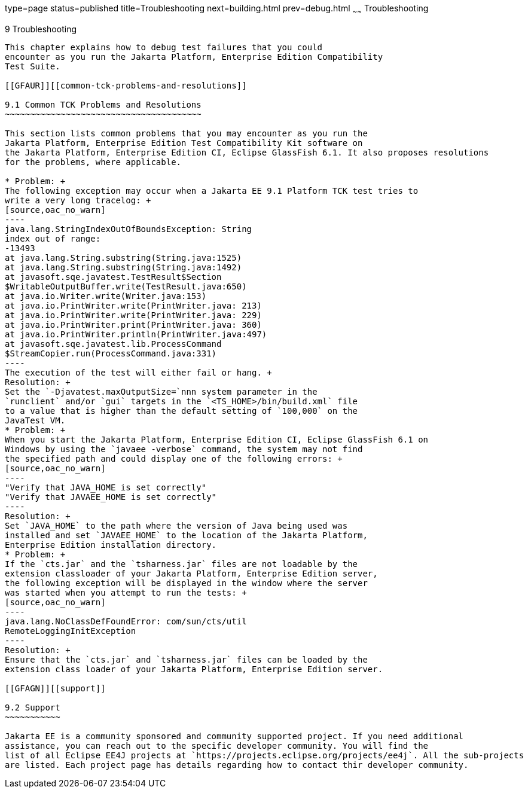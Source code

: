 type=page
status=published
title=Troubleshooting
next=building.html
prev=debug.html
~~~~~~
Troubleshooting
===============

[[GFAHF]][[troubleshooting]]

9 Troubleshooting
-----------------

This chapter explains how to debug test failures that you could
encounter as you run the Jakarta Platform, Enterprise Edition Compatibility
Test Suite.

[[GFAUR]][[common-tck-problems-and-resolutions]]

9.1 Common TCK Problems and Resolutions
~~~~~~~~~~~~~~~~~~~~~~~~~~~~~~~~~~~~~~~

This section lists common problems that you may encounter as you run the
Jakarta Platform, Enterprise Edition Test Compatibility Kit software on
the Jakarta Platform, Enterprise Edition CI, Eclipse GlassFish 6.1. It also proposes resolutions
for the problems, where applicable.

* Problem: +
The following exception may occur when a Jakarta EE 9.1 Platform TCK test tries to
write a very long tracelog: +
[source,oac_no_warn]
----
java.lang.StringIndexOutOfBoundsException: String 
index out of range:
-13493
at java.lang.String.substring(String.java:1525)
at java.lang.String.substring(String.java:1492)
at javasoft.sqe.javatest.TestResult$Section
$WritableOutputBuffer.write(TestResult.java:650)
at java.io.Writer.write(Writer.java:153)
at java.io.PrintWriter.write(PrintWriter.java: 213)
at java.io.PrintWriter.write(PrintWriter.java: 229)
at java.io.PrintWriter.print(PrintWriter.java: 360)
at java.io.PrintWriter.println(PrintWriter.java:497)
at javasoft.sqe.javatest.lib.ProcessCommand
$StreamCopier.run(ProcessCommand.java:331)
----
The execution of the test will either fail or hang. +
Resolution: +
Set the `-Djavatest.maxOutputSize=`nnn system parameter in the
`runclient` and/or `gui` targets in the `<TS_HOME>/bin/build.xml` file
to a value that is higher than the default setting of `100,000` on the
JavaTest VM.
* Problem: +
When you start the Jakarta Platform, Enterprise Edition CI, Eclipse GlassFish 6.1 on 
Windows by using the `javaee -verbose` command, the system may not find
the specified path and could display one of the following errors: +
[source,oac_no_warn]
----
"Verify that JAVA_HOME is set correctly"
"Verify that JAVAEE_HOME is set correctly"
----
Resolution: +
Set `JAVA_HOME` to the path where the version of Java being used was
installed and set `JAVAEE_HOME` to the location of the Jakarta Platform,
Enterprise Edition installation directory.
* Problem: +
If the `cts.jar` and the `tsharness.jar` files are not loadable by the
extension classloader of your Jakarta Platform, Enterprise Edition server,
the following exception will be displayed in the window where the server
was started when you attempt to run the tests: +
[source,oac_no_warn]
----
java.lang.NoClassDefFoundError: com/sun/cts/util
RemoteLoggingInitException
----
Resolution: +
Ensure that the `cts.jar` and `tsharness.jar` files can be loaded by the
extension class loader of your Jakarta Platform, Enterprise Edition server.

[[GFAGN]][[support]]

9.2 Support
~~~~~~~~~~~

Jakarta EE is a community sponsored and community supported project. If you need additional
assistance, you can reach out to the specific developer community. You will find the 
list of all Eclipse EE4J projects at `https://projects.eclipse.org/projects/ee4j`. All the sub-projects
are listed. Each project page has details regarding how to contact thir developer community.


